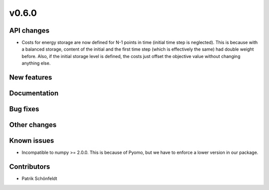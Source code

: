 v0.6.0
------

API changes
###########

* Costs for energy storage are now defined for N-1 points in time
  (initial time step is neglected). This is because with a balanced
  storage, content of the initial and the first time step (which is
  effectively the same) had double weight before. Also, if the
  initial storage level is defined, the costs just offset the
  objective value without changing anything else.

New features
############


Documentation
#############

Bug fixes
#########


Other changes
#############


Known issues
############

* Incompatible to numpy >= 2.0.0. This is because of Pyomo, but we have to
  enforce a lower version in our package.

Contributors
############

* Patrik Schönfeldt
